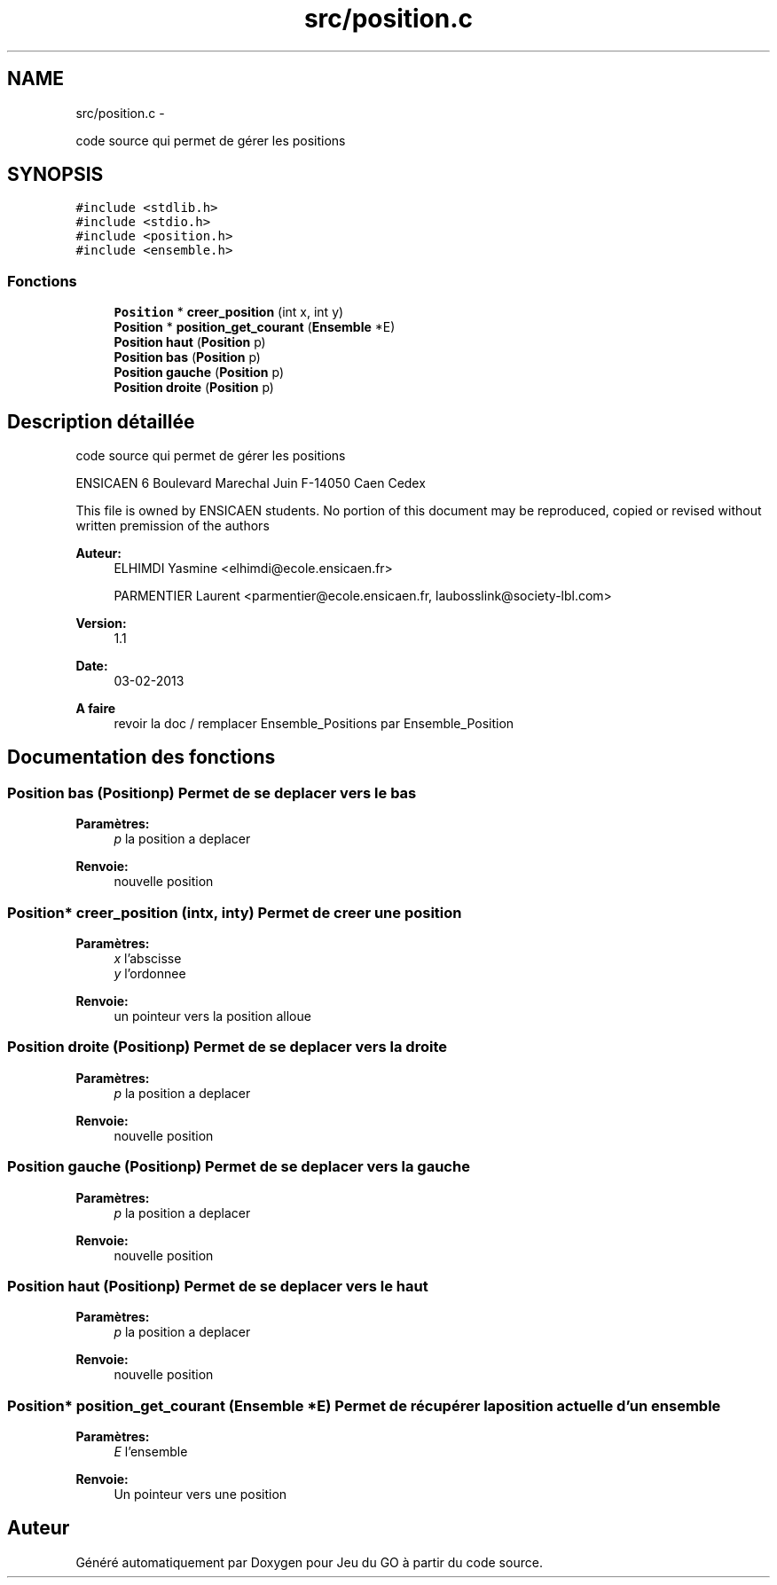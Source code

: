 .TH "src/position.c" 3 "Dimanche Février 16 2014" "Jeu du GO" \" -*- nroff -*-
.ad l
.nh
.SH NAME
src/position.c \- 
.PP
code source qui permet de gérer les positions  

.SH SYNOPSIS
.br
.PP
\fC#include <stdlib\&.h>\fP
.br
\fC#include <stdio\&.h>\fP
.br
\fC#include <position\&.h>\fP
.br
\fC#include <ensemble\&.h>\fP
.br

.SS "Fonctions"

.in +1c
.ti -1c
.RI "\fBPosition\fP * \fBcreer_position\fP (int x, int y)"
.br
.ti -1c
.RI "\fBPosition\fP * \fBposition_get_courant\fP (\fBEnsemble\fP *E)"
.br
.ti -1c
.RI "\fBPosition\fP \fBhaut\fP (\fBPosition\fP p)"
.br
.ti -1c
.RI "\fBPosition\fP \fBbas\fP (\fBPosition\fP p)"
.br
.ti -1c
.RI "\fBPosition\fP \fBgauche\fP (\fBPosition\fP p)"
.br
.ti -1c
.RI "\fBPosition\fP \fBdroite\fP (\fBPosition\fP p)"
.br
.in -1c
.SH "Description détaillée"
.PP 
code source qui permet de gérer les positions 

ENSICAEN 6 Boulevard Marechal Juin F-14050 Caen Cedex
.PP
This file is owned by ENSICAEN students\&. No portion of this document may be reproduced, copied or revised without written premission of the authors 
.PP
\fBAuteur:\fP
.RS 4
ELHIMDI Yasmine <elhimdi@ecole.ensicaen.fr> 
.PP
PARMENTIER Laurent <parmentier@ecole.ensicaen.fr, laubosslink@society-lbl.com> 
.RE
.PP
\fBVersion:\fP
.RS 4
1\&.1 
.RE
.PP
\fBDate:\fP
.RS 4
03-02-2013
.RE
.PP
\fBA faire\fP
.RS 4
revoir la doc / remplacer Ensemble_Positions par Ensemble_Position 
.RE
.PP

.SH "Documentation des fonctions"
.PP 
.SS "\fBPosition\fP \fBbas\fP (\fBPosition\fPp)"Permet de se deplacer vers le bas 
.PP
\fBParamètres:\fP
.RS 4
\fIp\fP la position a deplacer 
.RE
.PP
\fBRenvoie:\fP
.RS 4
nouvelle position 
.RE
.PP

.SS "\fBPosition\fP* \fBcreer_position\fP (intx, inty)"Permet de creer une position 
.PP
\fBParamètres:\fP
.RS 4
\fIx\fP l'abscisse 
.br
\fIy\fP l'ordonnee 
.RE
.PP
\fBRenvoie:\fP
.RS 4
un pointeur vers la position alloue 
.RE
.PP

.SS "\fBPosition\fP \fBdroite\fP (\fBPosition\fPp)"Permet de se deplacer vers la droite 
.PP
\fBParamètres:\fP
.RS 4
\fIp\fP la position a deplacer 
.RE
.PP
\fBRenvoie:\fP
.RS 4
nouvelle position 
.RE
.PP

.SS "\fBPosition\fP \fBgauche\fP (\fBPosition\fPp)"Permet de se deplacer vers la gauche 
.PP
\fBParamètres:\fP
.RS 4
\fIp\fP la position a deplacer 
.RE
.PP
\fBRenvoie:\fP
.RS 4
nouvelle position 
.RE
.PP

.SS "\fBPosition\fP \fBhaut\fP (\fBPosition\fPp)"Permet de se deplacer vers le haut 
.PP
\fBParamètres:\fP
.RS 4
\fIp\fP la position a deplacer 
.RE
.PP
\fBRenvoie:\fP
.RS 4
nouvelle position 
.RE
.PP

.SS "\fBPosition\fP* \fBposition_get_courant\fP (\fBEnsemble\fP *E)"Permet de récupérer la position actuelle d'un ensemble 
.PP
\fBParamètres:\fP
.RS 4
\fIE\fP l'ensemble 
.RE
.PP
\fBRenvoie:\fP
.RS 4
Un pointeur vers une position 
.RE
.PP

.SH "Auteur"
.PP 
Généré automatiquement par Doxygen pour Jeu du GO à partir du code source\&.
